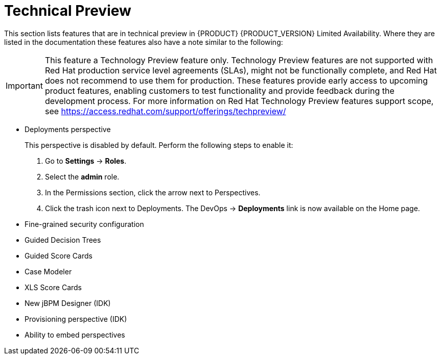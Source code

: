 
[[bxms_rn_tech_preview]]
= Technical Preview

This section lists features that are in technical preview in {PRODUCT} {PRODUCT_VERSION} Limited Availability. Where they are listed in the documentation these features also have a note similar to the following:

[IMPORTANT]
====
This feature a Technology Preview feature only. Technology Preview features
are not supported with Red Hat production service level agreements (SLAs), might
not be functionally complete, and Red Hat does not recommend to use them for
production. These features provide early access to upcoming product features,
enabling customers to test functionality and provide feedback during the
development process.
For more information on Red Hat Technology Preview features support scope, 
see https://access.redhat.com/support/offerings/techpreview/
====

* Deployments perspective 
+
This perspective is disabled by default. Perform the following steps to enable it:
+
. Go to *Settings* -> *Roles*.
. Select the *admin* role.
. In the Permissions section, click the arrow next to Perspectives.
. Click the trash icon next to Deployments. The DevOps -> *Deployments* link is now available on the Home page.

* Fine-grained security configuration 
* Guided Decision Trees
* Guided Score Cards
* Case Modeler
* XLS Score Cards
* New jBPM Designer (IDK)
* Provisioning perspective (IDK)
* Ability to embed perspectives

